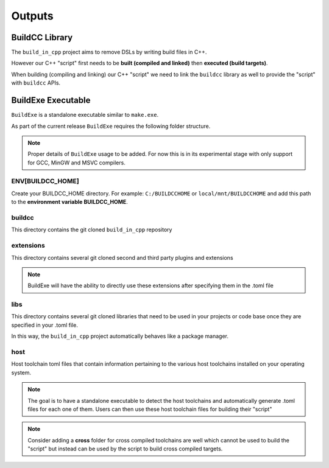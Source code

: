 Outputs
=======

BuildCC Library
-----------------

The ``build_in_cpp`` project aims to remove DSLs by writing build files in C++.

However our C++ "script" first needs to be **built (compiled and linked)** then **executed (build targets)**.

When building (compiling and linking) our C++ "script" we need to link the ``buildcc`` library as well to provide the "script" with ``buildcc`` APIs.

BuildExe Executable
---------------------

``BuildExe`` is a standalone executable similar to ``make.exe``.

As part of the current release ``BuildExe`` requires the following folder structure. 

.. note:: Proper details of ``BuildExe`` usage to be added. For now this is in its experimental stage with only support for GCC, MinGW and MSVC compilers.

.. uml::

   @startmindmap
   * ENV[BUILDCC_HOME]
   ** buildcc
   ** extensions
   ** libs
   ** host
   @endmindmap

ENV[BUILDCC_HOME]
^^^^^^^^^^^^^^^^^^

Create your BUILDCC_HOME directory. For example: ``C:/BUILDCCHOME`` or ``local/mnt/BUILDCCHOME`` and add this path to the **environment variable BUILDCC_HOME**.

buildcc
^^^^^^^^

This directory contains the git cloned ``build_in_cpp`` repository

extensions
^^^^^^^^^^^

This directory contains several git cloned second and third party plugins and extensions

.. note:: BuildExe will have the ability to directly use these extensions after specifying them in the .toml file

libs
^^^^^

This directory contains several git cloned libraries that need to be used in your projects or code base once they are specified in your .toml file.

In this way, the ``build_in_cpp`` project automatically behaves like a package manager.

host
^^^^^

Host toolchain toml files that contain information pertaining to the various host toolchains installed on your operating system.

.. note:: The goal is to have a standalone executable to detect the host toolchains and automatically generate .toml files for each one of them. Users can then use these host toolchain files for building their "script"

.. note:: Consider adding a **cross** folder for cross compiled toolchains are well which cannot be used to build the "script" but instead can be used by the script to build cross compiled targets.
